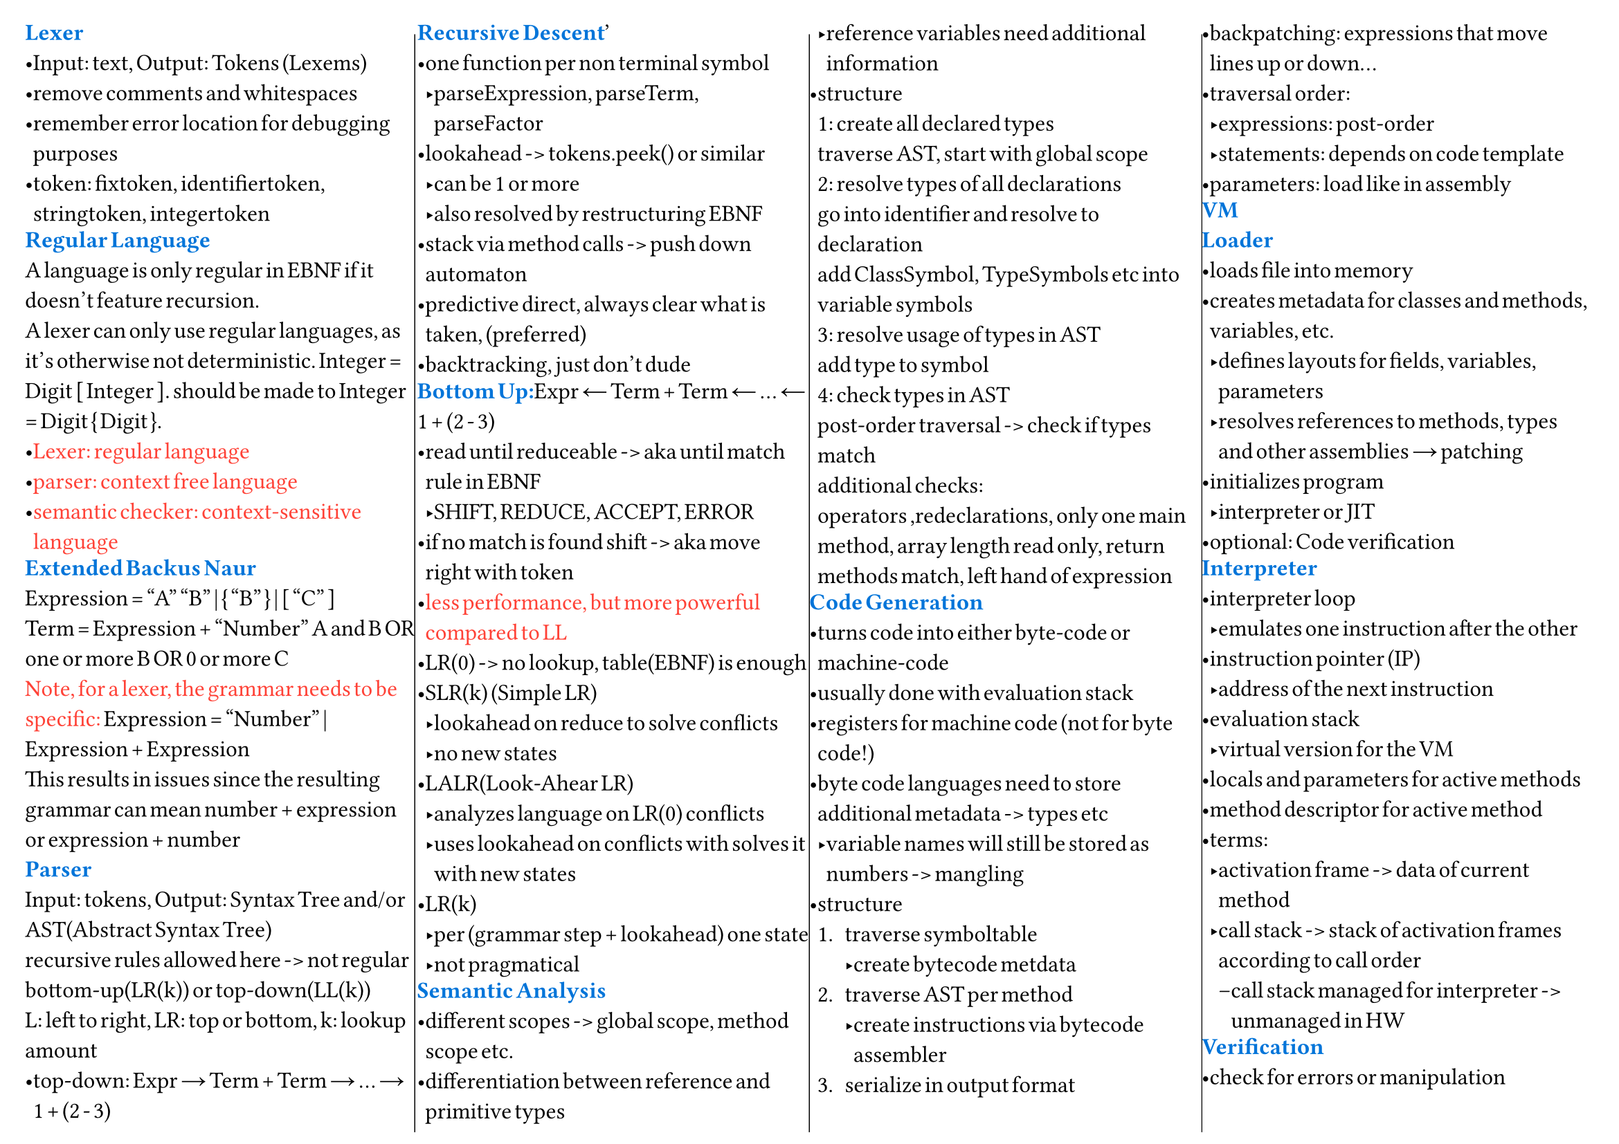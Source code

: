 #set page(
  "a4", columns: 4, flipped: true, foreground: [
    #columns(4, [#line(stroke: .5pt + black, start: (105%, 2%), end: (105%, 98%)),
      #colbreak()
      #line(stroke: .5pt + black, start: (-50%, 2%), end: (-50%, 98%))
      #colbreak()
      #line(stroke: .5pt + black, start: (-53%, 2%), end: (-53%, 98%))
    ])

  ], margin: 13pt,
)
#set columns(gutter: 0pt)
#set text(12pt,font: "Arial", spacing: 50%, stretch: 10%)
#set list(spacing: 0pt, tight: true, body-indent: 0em)
#set block(below: 0.5em)

#text(blue)[*Lexer*]\
- Input: text, Output: Tokens (Lexems)
- remove comments and whitespaces
- remember error location for debugging purposes
- token: fixtoken, identifiertoken, stringtoken, integertoken
#text(blue)[*Regular Language*]\
A language is only regular in EBNF if it doesn't feature recursion.\
A lexer can only use regular languages, as it's otherwise not deterministic.
Integer = Digit [ Integer ]. should be made to Integer = Digit { Digit }.
- #text(red)[Lexer: regular language]
- #text(red)[parser: context free language]
- #text(red)[semantic checker: context-sensitive language]
#text(blue)[*Extended Backus Naur*]\
Expression = "A" "B" | { "B" } | [ "C" ]\
Term = Expression + "Number" A and B OR\
one or more B OR 0 or more C\
#text(red)[Note, for a lexer, the grammar needs to be specific:]
Expression = "Number" | Expression + Expression\
This results in issues since the resulting grammar can mean number + expression
or expression + number\
#text(blue)[*Parser*]\
Input: tokens, Output: Syntax Tree and/or AST(Abstract Syntax Tree)\
recursive rules allowed here -> not regular\
bottom-up(LR(k)) or top-down(LL(k))\
L: left to right, LR: top or bottom, k: lookup amount\
- top-down: Expr → Term + Term → ... → 1 + (2 - 3)
#text(blue)[*Recursive Descent*]\
- one function per non terminal symbol
  - parseExpression, parseTerm, parseFactor
- lookahead -> tokens.peek() or similar
  - can be 1 or more
  - also resolved by restructuring EBNF
- stack via method calls -> push down automaton
- predictive direct, always clear what is taken, (preferred)
- backtracking, just don't dude
#text(blue)[*Bottom Up:*]Expr ← Term + Term ← ... ← 1 + (2 - 3)\
- read until reduceable -> aka until match rule in EBNF
  - SHIFT, REDUCE, ACCEPT, ERROR
- if no match is found shift -> aka move right with token
- #text(red)[less performance, but more powerful compared to LL]
- LR(0) -> no lookup, table(EBNF) is enough
- SLR(k) (Simple LR)
  - lookahead on reduce to solve conflicts
  - no new states
- LALR(Look-Ahear LR)
  - analyzes language on LR(0) conflicts
  - uses lookahead on conflicts with solves it with new states
- LR(k)
  - per (grammar step + lookahead) one state
  - not pragmatical
#text(blue)[*Semantic Analysis*]\
- different scopes -> global scope, method scope etc.
- differentiation between reference and primitive types
  - reference variables need additional information
- structure\
  1: create all declared types\
  traverse AST, start with global scope\
  2: resolve types of all declarations\
  go into identifier and resolve to declaration\
  add ClassSymbol, TypeSymbols etc into variable symbols\
  3: resolve usage of types in AST\
  add type to symbol\
  4: check types in AST\
  post-order traversal -> check if types match\
  additional checks:\
  operators ,redeclarations, only one main method, array length read only, return
  methods match, left hand of expression
#text(blue)[*Code Generation*]\
- turns code into either byte-code or machine-code
- usually done with evaluation stack
- registers for machine code (not for byte code!)
- byte code languages need to store additional metadata -> types etc
  - variable names will still be stored as numbers -> mangling
- structure
  + traverse symboltable
    - create bytecode metdata
  + traverse AST per method
    - create instructions via bytecode assembler
  + serialize in output format
- backpatching: expressions that move lines up or down...
- traversal order:
  - expressions: post-order
  - statements: depends on code template
- parameters: load like in assembly
#text(blue)[*VM*]\
#text(blue)[*Loader*]\
- loads file into memory
- creates metadata for classes and methods, variables, etc.
  - defines layouts for fields, variables, parameters
  - resolves references to methods, types and other assemblies → patching
- initializes program
  - interpreter or JIT
- optional: Code verification
#text(blue)[*Interpreter*]\
- interpreter loop
  - emulates one instruction after the other
- instruction pointer (IP)
  - address of the next instruction
- evaluation stack
  - virtual version for the VM
- locals and parameters for active methods
- method descriptor for active method
- terms:
  - activation frame -> data of current method
  - call stack -> stack of activation frames according to call order
    - call stack managed for interpreter -> unmanaged in HW
#text(blue)[*Verification*]\
- check for errors or manipulation
  - at runtime -> verification in interpreter\
    check types -> CheckInt(Pop()), check jumps, check op codes, stack over or
    underflow, index bounds etc.
  - at loading -> static analysis
#text(blue)[*OOP shit*]\
- Ancestor Table -> Array
  - first: root parent, last: self
  - works only on single inheritance, but has constant time
- Vtable
  - linear -> one by one, works only with single inheritance
  - fixed method -> each method has a fixed position in the Vtable
- Vtable interfaces:
  - fixed method is hard with multiple interfaces!
  - double array: store methods in a separate array for each interface
    - flexible, but costs memory and has indirection overhead
  - offset based: more complex, but solves the issue
#text(blue)[*Garbage Collector*]\
- can only be done with metadata -> gc without it is not feasible!
  - behavior based gc have been tried, they do not work
- solves dangling pointers and memory leaks
- structure
  + (mark phase)mark all objects in root set
    - Pointer Rotation Algorithm from Deutsch-Schorr-Waite
    - or just traverse recursive (requires more memory!)
  + (sweep phase)if marked(linear scan), ignore, else free
  - #text(purple)[Note, this requires the program(mutator) to stop running.]
    - this is also the issue of a GC!
- root set
  - pointers in parameter, local variables, evaluation stack and this-reference
#text(blue)[*Free List*]\
- holds pointers to free memory
- various allocation strategies
  - first-fit -> (default) first fitting block
  - best fit -> sort ascending on size, creates unusable fragments
  - worst fit -> sort descending on size -> find block immediately
- segregated free list -> different free list with different blocksizes can exist
- #text(purple)[remerge empty space on sweep]
- buddy system -> linux -> take smallest block possible divide by 2
  - if bigger than double your memory -> divide block by 2
  - remerging of divided empty blocks
#text(blue)[*Reference Counting*]\
- can also solve garbage collection
- uses strong and weak references
- so called "teure" updates
- atomic or unatomic
#text(blue)[*Finalizer*]\
- run when object becomes garbage -> after mark
  - can lead to resurrection in java
    - done via finalizer set which has weak reference
    - put into pending queue which gets a *new* strong reference
      - hence object not cleaned
      - #text(red)[GC now requires 2 mark phases before sweep!]\
        One with finalizer and one without
  - can create new objects
  - can potentially crash
  - runs only once (optional rerun for dotnot)
  - *order of finalizer is undefined!*
#text(blue)[*other GCs*]\
- Compacting GC -> mark and copy
  - allocate at end of list and copy non garbage to front
  - not possible without metadata
- Incremental GC
  - ""parallel"" to program -> small increments of GC -> GO
  - Generational GC
    - old objects live longer
    - G2, G1, G0
    - references from old to new
    - if old is cleaned -> newer also needs to be cleaned
    - objects move from one generation to the other
    - write barriers when writing into references of other generations
  - Paritioned GC
    - move objects into an empty partition, sweep now fully garbage partition
    - requires forwarding pointers for concurrent *evacuation* of objects
      - *and read barriers*!
#text(blue)[*JIT*]\
- hot spot -> code that is run again and again
  - usually loops
  - checked with profiling -> how many times did i run this code -> increment
#text(blue)[*Processor Registers*]\
- local AL bit 0-7, AH bit 0-7, AX bit 0-15, EAX bit 0-31, RAX bit 0-63, RSP stack
  pointer, RBP base pointer, RIP instruction pointer
- global (depends on OS)
  - RDI, RSI, RDX, RXS, R8, R9
  - #text(
      purple,
    )[used for parameters -> global are not overwritten on function call!]
- register clobbering
  - some operations overwrite registers, make sure you saved values from there
    before (idiv -> RAX RDX)
#text(blue)[*Code Optimization*]\
- convert divisions, multiplications and modulo to bit operations -> cheaper
- run expressions in code at compile time: 4 + 4 -> 8
  - constant propagation -> can also apply to variables that do not change!
- expressions that do not change in loops can be extracted into a variable -> no
  op
  - in general multiple operations for the same value -> into variable
- removal of dead code
- redundant code e.g. unnecessary variables removed and expression inlined,
  reversal of extraction
  - copy propagation
